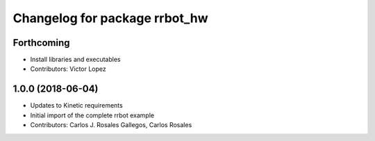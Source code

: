 ^^^^^^^^^^^^^^^^^^^^^^^^^^^^^^
Changelog for package rrbot_hw
^^^^^^^^^^^^^^^^^^^^^^^^^^^^^^

Forthcoming
-----------
* Install libraries and executables
* Contributors: Victor Lopez

1.0.0 (2018-06-04)
------------------
* Updates to Kinetic requirements
* Initial import of the complete rrbot example
* Contributors: Carlos J. Rosales Gallegos, Carlos Rosales
